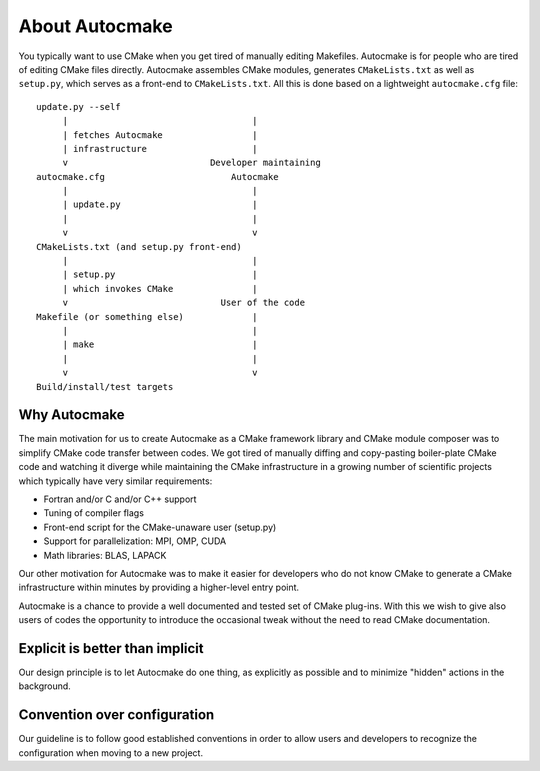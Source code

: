 

About Autocmake
===============

You typically want to use CMake when you get tired of manually editing
Makefiles. Autocmake is for people who are tired of editing CMake files
directly.  Autocmake assembles CMake modules, generates ``CMakeLists.txt`` as
well as ``setup.py``, which serves as a front-end to ``CMakeLists.txt``. All
this is done based on a lightweight ``autocmake.cfg`` file::

  update.py --self
       |                                   |
       | fetches Autocmake                 |
       | infrastructure                    |
       v                           Developer maintaining
  autocmake.cfg                        Autocmake
       |                                   |
       | update.py                         |
       |                                   |
       v                                   v
  CMakeLists.txt (and setup.py front-end)
       |                                   |
       | setup.py                          |
       | which invokes CMake               |
       v                             User of the code
  Makefile (or something else)             |
       |                                   |
       | make                              |
       |                                   |
       v                                   v
  Build/install/test targets


Why Autocmake
-------------

The main motivation for us to create Autocmake as a CMake framework library and
CMake module composer was to simplify CMake code transfer between codes. We got
tired of manually diffing and copy-pasting boiler-plate CMake code and watching
it diverge while maintaining the CMake infrastructure in a growing number of
scientific projects which typically have very similar requirements:

- Fortran and/or C and/or C++ support
- Tuning of compiler flags
- Front-end script for the CMake-unaware user (setup.py)
- Support for parallelization: MPI, OMP, CUDA
- Math libraries: BLAS, LAPACK

Our other motivation for Autocmake was to make it easier for developers who do
not know CMake to generate a CMake infrastructure within minutes by providing
a higher-level entry point.

Autocmake is a chance to provide a well documented and tested set of CMake
plug-ins. With this we wish to give also users of codes the opportunity to
introduce the occasional tweak without the need to read CMake documentation.


Explicit is better than implicit
--------------------------------

Our design principle is to let Autocmake do one thing, as explicitly as
possible and to minimize "hidden" actions in the background.


Convention over configuration
-----------------------------

Our guideline is to follow good established conventions in order to allow users
and developers to recognize the configuration when moving to a new project.
